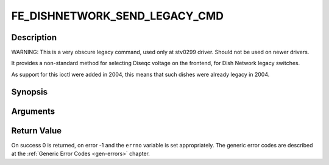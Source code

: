 .. -*- coding: utf-8; mode: rst -*-

.. _FE_DISHNETWORK_SEND_LEGACY_CMD:

******************************
FE_DISHNETWORK_SEND_LEGACY_CMD
******************************

Description
-----------

WARNING: This is a very obscure legacy command, used only at stv0299
driver. Should not be used on newer drivers.

It provides a non-standard method for selecting Diseqc voltage on the
frontend, for Dish Network legacy switches.

As support for this ioctl were added in 2004, this means that such
dishes were already legacy in 2004.

Synopsis
--------

.. c:function:: int  ioctl(int fd, int request = FE_DISHNETWORK_SEND_LEGACY_CMD, unsigned long cmd)

Arguments
----------



.. flat-table::
    :header-rows:  0
    :stub-columns: 0


    -  .. row 1

       -  unsigned long cmd

       -  sends the specified raw cmd to the dish via DISEqC.


Return Value
------------

On success 0 is returned, on error -1 and the ``errno`` variable is set
appropriately. The generic error codes are described at the
:ref:`Generic Error Codes <gen-errors>` chapter.
